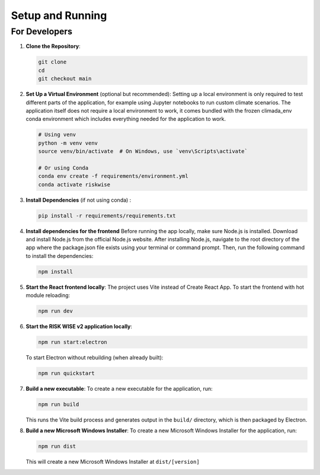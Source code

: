 Setup and Running
=================

For Developers
--------------

1. **Clone the Repository**:

   .. code-block:: sh

      git clone 
      cd 
      git checkout main

2. **Set Up a Virtual Environment** (optional but recommended):
   Setting up a local environment is only required to test different parts of the application, for example using Jupyter notebooks to run custom climate scenarios. The application itself does not require a local environment to work, it comes bundled with the frozen climada_env conda environment which includes everything needed for the application to work.

   .. code-block:: sh

      # Using venv
      python -m venv venv
      source venv/bin/activate  # On Windows, use `venv\Scripts\activate`

      # Or using Conda
      conda env create -f requirements/environment.yml
      conda activate riskwise

3. **Install Dependencies** (if not using conda) :

   .. code-block:: sh

      pip install -r requirements/requirements.txt

4. **Install dependencies for the frontend**
   Before running the app locally, make sure Node.js is installed. Download and install Node.js from the official Node.js website. After installing Node.js, navigate to the root directory of the app where the package.json file exists using your terminal or command prompt. Then, run the following command to install the dependencies:

   .. code-block:: sh

      npm install

5. **Start the React frontend locally**:
   The project uses Vite instead of Create React App.
   To start the frontend with hot module reloading:

   .. code-block:: sh

      npm run dev

6. **Start the RISK WISE v2 application locally**:

   .. code-block:: sh

      npm run start:electron

   To start Electron without rebuilding (when already built):

   .. code-block:: sh

      npm run quickstart

7. **Build a new executable**:
   To create a new executable for the application, run:

   .. code-block:: sh

      npm run build

   This runs the Vite build process and generates output in the ``build/`` directory, which is then packaged by Electron.

8. **Build a new Microsoft Windows Installer**:
   To create a new Microsoft Windows Installer for the application, run:

   .. code-block:: sh

      npm run dist

   This will create a new Microsoft Windows Installer at ``dist/[version]``
